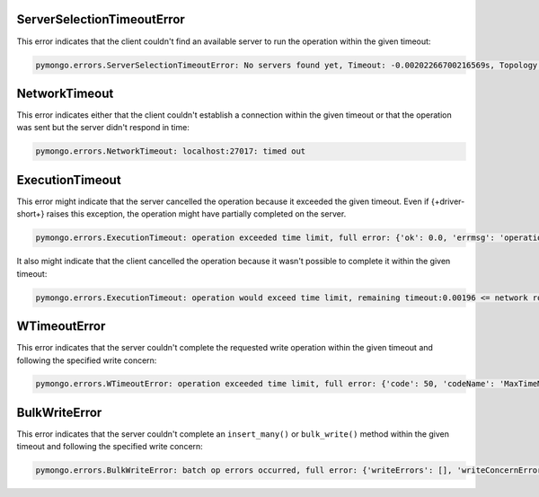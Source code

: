 ServerSelectionTimeoutError
~~~~~~~~~~~~~~~~~~~~~~~~~~~

This error indicates that the client couldn't find an available server to run the operation
within the given timeout:

.. code-block:: python

   pymongo.errors.ServerSelectionTimeoutError: No servers found yet, Timeout: -0.00202266700216569s, Topology Description: <TopologyDescription id: 63698e87cebfd22ab1bd2ae0, topology_type: Unknown, servers: [<ServerDescription ('localhost', 27017) server_type: Unknown, rtt: None>]>

NetworkTimeout
~~~~~~~~~~~~~~

This error indicates either that the client couldn't establish a connection within the given
timeout or that the operation was sent but the server didn't respond in time:

.. code-block:: python

   pymongo.errors.NetworkTimeout: localhost:27017: timed out

ExecutionTimeout
~~~~~~~~~~~~~~~~

This error might indicate that the server cancelled the operation because it exceeded the
given timeout. Even if {+driver-short+} raises this exception, the operation might have
partially completed on the server.

.. code-block:: python

   pymongo.errors.ExecutionTimeout: operation exceeded time limit, full error: {'ok': 0.0, 'errmsg': 'operation exceeded time limit', 'code': 50, 'codeName': 'MaxTimeMSExpired'}

It also might indicate that the client cancelled the operation because it wasn't possible
to complete it within the given timeout:

.. code-block:: python

   pymongo.errors.ExecutionTimeout: operation would exceed time limit, remaining timeout:0.00196 <= network round trip time:0.00427

WTimeoutError
~~~~~~~~~~~~~

This error indicates that the server couldn't complete the requested write operation
within the given timeout and following the specified write concern:

.. code-block:: python

   pymongo.errors.WTimeoutError: operation exceeded time limit, full error: {'code': 50, 'codeName': 'MaxTimeMSExpired', 'errmsg': 'operation exceeded time limit', 'errInfo': {'writeConcern': {'w': 1, 'wtimeout': 0}}}

BulkWriteError
~~~~~~~~~~~~~~

This error indicates that the server couldn't complete an ``insert_many()``
or ``bulk_write()`` method within the given timeout and following the specified
write concern:

.. code-block:: python

   pymongo.errors.BulkWriteError: batch op errors occurred, full error: {'writeErrors': [], 'writeConcernErrors': [{'code': 50, 'codeName': 'MaxTimeMSExpired', 'errmsg': 'operation exceeded time limit', 'errInfo': {'writeConcern': {'w': 1, 'wtimeout': 0}}}], 'nInserted': 2, 'nUpserted': 0, 'nMatched': 0, 'nModified': 0, 'nRemoved': 0, 'upserted': []}